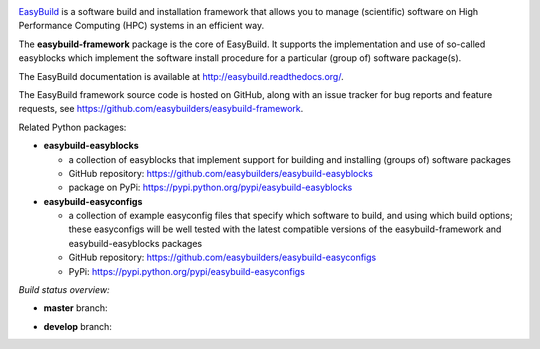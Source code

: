 .. image:: https://easybuilders.github.io/easybuild/images/easybuild_logo_small.png
   :align: center

`EasyBuild <https://easybuilders.github.io/easybuild>`_ is a software build
and installation framework that allows you to manage (scientific) software
on High Performance Computing (HPC) systems in an efficient way.

The **easybuild-framework** package is the core of EasyBuild. It
supports the implementation and use of so-called easyblocks which
implement the software install procedure for a particular (group of) software
package(s).

The EasyBuild documentation is available at http://easybuild.readthedocs.org/.

The EasyBuild framework source code is hosted on GitHub, along
with an issue tracker for bug reports and feature requests, see
https://github.com/easybuilders/easybuild-framework.

Related Python packages:

* **easybuild-easyblocks**

  * a collection of easyblocks that implement support for building and installing (groups of) software packages
  * GitHub repository: https://github.com/easybuilders/easybuild-easyblocks
  * package on PyPi: https://pypi.python.org/pypi/easybuild-easyblocks

* **easybuild-easyconfigs**

  * a collection of example easyconfig files that specify which software to build,
    and using which build options; these easyconfigs will be well tested
    with the latest compatible versions of the easybuild-framework and easybuild-easyblocks packages
  * GitHub repository: https://github.com/easybuilders/easybuild-easyconfigs
  * PyPi: https://pypi.python.org/pypi/easybuild-easyconfigs


*Build status overview:*

* **master** branch:

  .. image:: https://travis-ci.org/easybuilders/easybuild-framework.svg?branch=master
      :target: https://travis-ci.org/easybuilders/easybuild-framework/branches

* **develop** branch:

  .. image:: https://travis-ci.org/easybuilders/easybuild-framework.svg?branch=develop
      :target: https://travis-ci.org/easybuilders/easybuild-framework/branches
